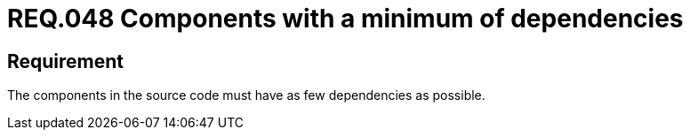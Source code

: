 :slug: rules/048/
:category: architecture
:description: This document contains the details of the security requirements related to the definition and management of software architecture in the organization. Therefore, it is recommended that, in the source code, a component have as few dependencies as possible.
:keywords: Component, Source Code, System, Dependencies, Requirement, Security
:rules: yes

= REQ.048 Components with a minimum of dependencies

== Requirement

The components in the source code must have as few dependencies as possible.
